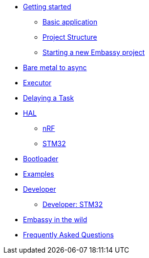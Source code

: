 * xref:getting_started.adoc[Getting started]
** xref:basic_application.adoc[Basic application]
** xref:project_structure.adoc[Project Structure]
** xref:new_project.adoc[Starting a new Embassy project]
* xref:layer_by_layer.adoc[Bare metal to async]
* xref:runtime.adoc[Executor]
* xref:delaying_a_task.adoc[Delaying a Task]
* xref:hal.adoc[HAL]
** xref:nrf.adoc[nRF]
** xref:stm32.adoc[STM32]
* xref:bootloader.adoc[Bootloader]

* xref:examples.adoc[Examples]
* xref:developer.adoc[Developer]
** xref:developer_stm32.adoc[Developer: STM32]
* xref:embassy_in_the_wild.adoc[Embassy in the wild]
* xref:faq.adoc[Frequently Asked Questions]
